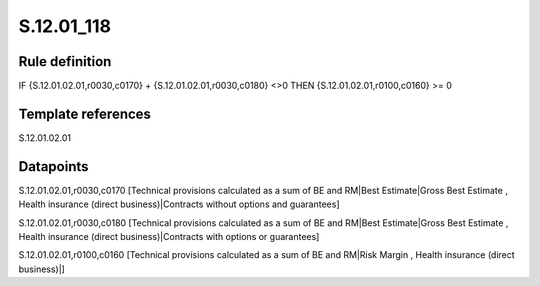 ===========
S.12.01_118
===========

Rule definition
---------------

IF {S.12.01.02.01,r0030,c0170} + {S.12.01.02.01,r0030,c0180} <>0 THEN {S.12.01.02.01,r0100,c0160} >= 0


Template references
-------------------

S.12.01.02.01

Datapoints
----------

S.12.01.02.01,r0030,c0170 [Technical provisions calculated as a sum of BE and RM|Best Estimate|Gross Best Estimate , Health insurance (direct business)|Contracts without options and guarantees]

S.12.01.02.01,r0030,c0180 [Technical provisions calculated as a sum of BE and RM|Best Estimate|Gross Best Estimate , Health insurance (direct business)|Contracts with options or guarantees]

S.12.01.02.01,r0100,c0160 [Technical provisions calculated as a sum of BE and RM|Risk Margin , Health insurance (direct business)|]



